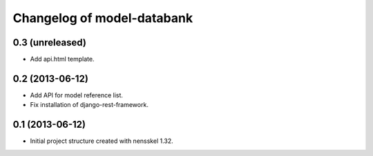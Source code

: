 Changelog of model-databank
===================================================


0.3 (unreleased)
----------------

- Add api.html template. 


0.2 (2013-06-12)
----------------

- Add API for model reference list. 

- Fix installation of django-rest-framework.


0.1 (2013-06-12)
----------------

- Initial project structure created with nensskel 1.32.
